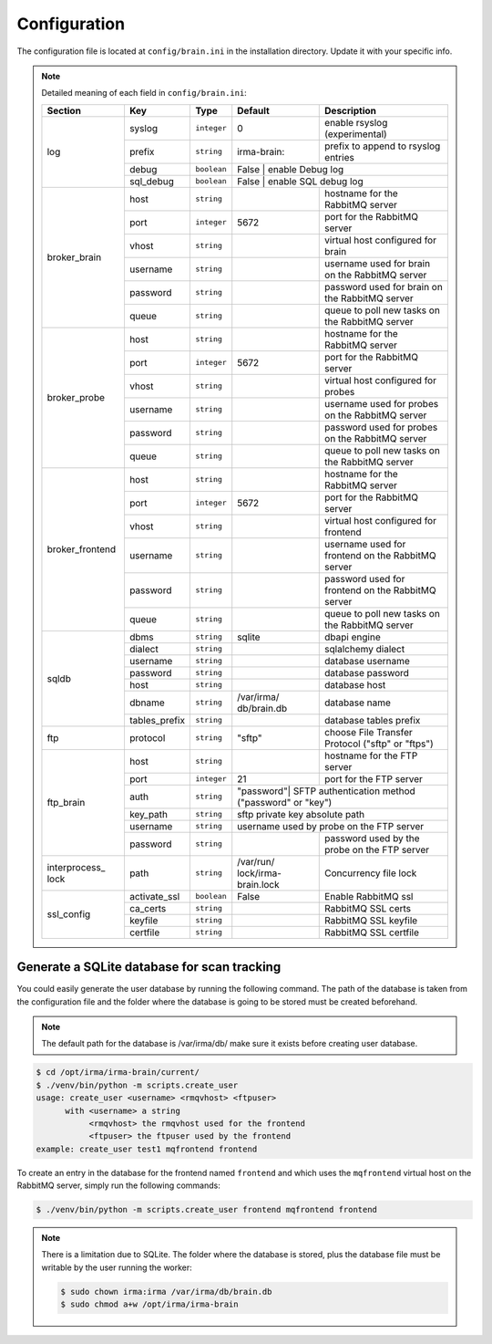 .. _brain-app-configuration:

Configuration
-------------

The configuration file is located at ``config/brain.ini`` in the installation
directory. Update it with your specific info.

.. note:: Detailed meaning of each field in ``config/brain.ini``:

     +----------------+-------------+------------+-----------+---------------------------------------------------+
     |     Section    |      Key    |    Type    |  Default  | Description                                       |
     +================+=============+============+===========+===================================================+
     |                |   syslog    |``integer`` |     0     | enable rsyslog (experimental)                     |
     |                +-------------+------------+-----------+---------------------------------------------------+
     |                |   prefix    |``string``  |irma-brain:| prefix to append to rsyslog entries               |
     |   log          +-------------+------------+-----------+---------------------------------------------------+
     |                |    debug    | ``boolean``|   False   | enable Debug log                                  |
     |                +-------------+------------+----------------+----------------------------------------------+
     |                |  sql_debug  | ``boolean``|   False   | enable SQL debug log                              |
     +----------------+-------------+------------+-----------+---------------------------------------------------+
     |                |     host    | ``string`` |           | hostname for the RabbitMQ server                  |
     |                +-------------+------------+-----------+---------------------------------------------------+
     |                |     port    |``integer`` |   5672    | port for the RabbitMQ server                      |
     |                +-------------+------------+-----------+---------------------------------------------------+
     |  broker_brain  |     vhost   | ``string`` |           | virtual host configured for brain                 |
     |                +-------------+------------+-----------+---------------------------------------------------+
     |                |   username  | ``string`` |           | username used for brain on the RabbitMQ server    |
     |                +-------------+------------+-----------+---------------------------------------------------+
     |                |   password  | ``string`` |           | password used for brain on the RabbitMQ server    |
     |                +-------------+------------+-----------+---------------------------------------------------+
     |                |     queue   | ``string`` |           | queue to poll new tasks on the RabbitMQ server    |
     +----------------+-------------+------------+-----------+---------------------------------------------------+
     |                |     host    | ``string`` |           | hostname for the RabbitMQ server                  |
     |                +-------------+------------+-----------+---------------------------------------------------+
     |                |     port    |``integer`` |   5672    | port for the RabbitMQ server                      |
     |                +-------------+------------+-----------+---------------------------------------------------+
     |   broker_probe |     vhost   | ``string`` |           | virtual host configured for probes                |
     |                +-------------+------------+-----------+---------------------------------------------------+
     |                |   username  | ``string`` |           | username used for probes on the RabbitMQ server   |
     |                +-------------+------------+-----------+---------------------------------------------------+
     |                |   password  | ``string`` |           | password used for probes on the RabbitMQ server   |
     |                +-------------+------------+-----------+---------------------------------------------------+
     |                |     queue   | ``string`` |           | queue to poll new tasks on the RabbitMQ server    |
     +----------------+-------------+------------+-----------+---------------------------------------------------+
     |                |     host    | ``string`` |           | hostname for the RabbitMQ server                  |
     |                +-------------+------------+-----------+---------------------------------------------------+
     |                |     port    |``integer`` |   5672    | port for the RabbitMQ server                      |
     |                +-------------+------------+-----------+---------------------------------------------------+
     |broker_frontend |     vhost   | ``string`` |           | virtual host configured for frontend              |
     |                +-------------+------------+-----------+---------------------------------------------------+
     |                |   username  | ``string`` |           | username used for frontend on the RabbitMQ server |
     |                +-------------+------------+-----------+---------------------------------------------------+
     |                |   password  | ``string`` |           | password used for frontend on the RabbitMQ server |
     |                +-------------+------------+-----------+---------------------------------------------------+
     |                |     queue   | ``string`` |           | queue to poll new tasks on the RabbitMQ server    |
     +----------------+-------------+------------+-----------+---------------------------------------------------+
     |                |    dbms     | ``string`` |  sqlite   | dbapi engine                                      |
     |                +-------------+------------+-----------+---------------------------------------------------+
     |                |   dialect   | ``string`` |           | sqlalchemy dialect                                |
     |  sqldb         +-------------+------------+-----------+---------------------------------------------------+
     |                |  username   | ``string`` |           | database username                                 |
     |                +-------------+------------+-----------+---------------------------------------------------+
     |                |  password   | ``string`` |           | database password                                 |
     |                +-------------+------------+-----------+---------------------------------------------------+
     |                |    host     | ``string`` |           | database host                                     |
     |                +-------------+------------+-----------+---------------------------------------------------+
     |                |   dbname    | ``string`` |/var/irma/ |                                                   |
     |                |             |            |db/brain.db| database name                                     |
     |                +-------------+------------+-----------+---------------------------------------------------+
     |                |tables_prefix| ``string`` |           | database tables prefix                            |
     +----------------+-------------+------------+-----------+---------------------------------------------------+
     |      ftp       |   protocol  | ``string`` |   "sftp"  | choose File Transfer Protocol ("sftp" or "ftps")  |
     +----------------+-------------+------------+-----------+---------------------------------------------------+
     |                |     host    | ``string`` |           | hostname for the FTP server                       |
     |                +-------------+------------+-----------+---------------------------------------------------+
     |                |     port    |``integer`` |    21     | port for the FTP server                           |
     |                +-------------+------------+-----------+---------------------------------------------------+
     |                |     auth    | ``string`` | "password"| SFTP authentication method ("password" or "key")  |
     |   ftp_brain    +-------------+------------+----------------+----------------------------------------------+
     |                |   key_path  | ``string`` |           | sftp private key absolute path                    |
     |                +-------------+------------+----------------+----------------------------------------------+
     |                |   username  | ``string`` |           | username used by probe on the FTP server          |
     |                +-------------+------------+-----------+---------------------------------------------------+
     |                |   password  | ``string`` |           | password used by the probe on the FTP server      |
     +----------------+-------------+------------+-----------+---------------------------------------------------+
     | interprocess_  |   path      | ``string`` |/var/run/  | Concurrency file lock                             |
     | lock           |             |            |lock/irma- |                                                   |
     |                |             |            |brain.lock |                                                   |
     +----------------+-------------+------------+-----------+---------------------------------------------------+
     |                |activate_ssl | ``boolean``|    False  | Enable RabbitMQ ssl                               |
     |                +-------------+------------+-----------+---------------------------------------------------+
     |                |ca_certs     | ``string`` |           | RabbitMQ SSL certs                                |
     |  ssl_config    +-------------+------------+-----------+---------------------------------------------------+
     |                |keyfile      | ``string`` |           | RabbitMQ SSL keyfile                              |
     |                +-------------+------------+-----------+---------------------------------------------------+
     |                |certfile     | ``string`` |           | RabbitMQ SSL certfile                             |
     +----------------+-------------+------------+-----------+---------------------------------------------------+


Generate a SQLite database for scan tracking
````````````````````````````````````````````

You could easily generate the user database by running the following command.
The path of the database is taken from the configuration file and the folder
where the database is going to be stored must be created beforehand.

.. note::

    The default path for the database is /var/irma/db/ make sure it exists before creating user database.

.. code-block:: bash

    $ cd /opt/irma/irma-brain/current/
    $ ./venv/bin/python -m scripts.create_user
    usage: create_user <username> <rmqvhost> <ftpuser>
          with <username> a string
               <rmqvhost> the rmqvhost used for the frontend
               <ftpuser> the ftpuser used by the frontend
    example: create_user test1 mqfrontend frontend

To create an entry in the database for the frontend named ``frontend`` and
which uses the ``mqfrontend`` virtual host on the RabbitMQ server, simply run
the following commands:

.. code-block:: bash

    $ ./venv/bin/python -m scripts.create_user frontend mqfrontend frontend


.. note::

    There is a limitation due to SQLite. The folder where the database is
    stored, plus the database file must be writable by the user running the
    worker:

    .. code-block:: bash

        $ sudo chown irma:irma /var/irma/db/brain.db
        $ sudo chmod a+w /opt/irma/irma-brain
